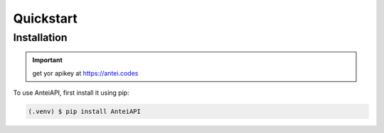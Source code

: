 Quickstart
==========

Installation
------------

.. important::

    get yor apikey at https://antei.codes


To use AnteiAPI, first install it using pip:

.. code-block:: console

   (.venv) $ pip install AnteiAPI

